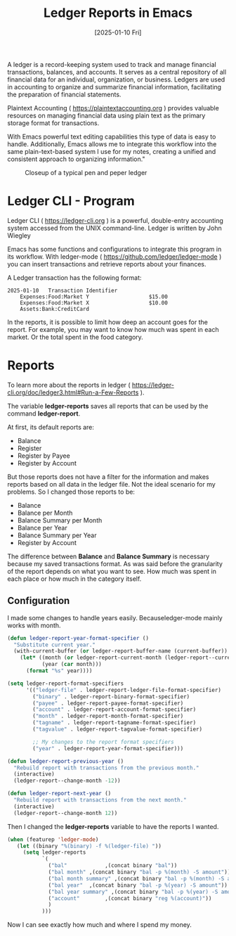 #+title: Ledger Reports in Emacs
#+date: [2025-01-10 Fri]
#+lastmod: [2025-01-10 Fri]
#+tags[]: Emacs
#+draft: false

A ledger is a record-keeping system used to track and manage financial transactions, balances, and accounts. It serves as a central repository of all financial data for an individual, organization, or business. Ledgers are used in accounting to organize and summarize financial information, facilitating the preparation of financial statements.

Plaintext Accounting ( https://plaintextaccounting.org ) provides valuable resources on managing financial data using plain text as the primary storage format for transactions.

With Emacs powerful text editing capabilities this type of data is easy to handle. Additionally, Emacs allows me to integrate this workflow into the same plain-text-based system I use for my notes, creating a unified and consistent approach to organizing information."

#+ATTR_HTML: :width 450px :align center
#+CAPTION: Closeup of a typical pen and peper ledger
[[/posts/imgs/ledger_closeup.jpeg]]

* Ledger CLI - Program
:PROPERTIES:
:Created:  2025-01-10
:END:

Ledger CLI ( https://ledger-cli.org ) is a powerful, double-entry accounting system accessed from the UNIX command-line. Ledger is written by John Wiegley

Emacs has some functions and configurations to integrate this program in its workflow. With ledger-mode ( https://github.com/ledger/ledger-mode ) you can insert transactions and retrieve reports about your finances.

A Ledger transaction has the following format:

#+begin_src
2025-01-10   Transaction Identifier
    Expenses:Food:Market Y                   $15.00
    Expenses:Food:Market X                   $10.00
    Assets:Bank:CreditCard
#+end_src

In the reports, it is possible to limit how deep an account goes for the report. For example, you may want to know how much was spent in each market. Or the total spent in the food category.

* Reports
:PROPERTIES:
:Created:  2025-01-10
:END:

To learn more about the reports in ledger ( https://ledger-cli.org/doc/ledger3.html#Run-a-Few-Reports ).

The variable *ledger-reports* saves all reports that can be used by the command *ledger-report*.

At first, its default reports are:
- Balance
- Register
- Register by Payee
- Register by Account

But those reports does not have a filter for the information and makes reports based on all data in the ledger file. Not the ideal scenario for my problems. So I changed those reports to be:
- Balance
- Balance per Month
- Balance Summary per Month
- Balance per Year
- Balance Summary per Year
- Register by Account

The difference between *Balance* and *Balance Summary* is necessary because my saved transactions format. As was said before the granularity of the report depends on what you want to see. How much was spent in each place or how much in the category itself.

** Configuration
:PROPERTIES:
:Created:  2025-01-10
:END:

I made some changes to handle years easily. Becauseledger-mode mainly works with month.
#+begin_src emacs-lisp
  (defun ledger-report-year-format-specifier ()
    "Substitute current year."
    (with-current-buffer (or ledger-report-buffer-name (current-buffer))
      (let* ((month (or ledger-report-current-month (ledger-report--current-month)))
             (year (car month)))
        (format "%s" year))))

  (setq ledger-report-format-specifiers
        '(("ledger-file" . ledger-report-ledger-file-format-specifier)
          ("binary" . ledger-report-binary-format-specifier)
          ("payee" . ledger-report-payee-format-specifier)
          ("account" . ledger-report-account-format-specifier)
          ("month" . ledger-report-month-format-specifier)
          ("tagname" . ledger-report-tagname-format-specifier)
          ("tagvalue" . ledger-report-tagvalue-format-specifier)

          ;; My changes to the report format specifiers
          ("year" . ledger-report-year-format-specifier)))

  (defun ledger-report-previous-year ()
    "Rebuild report with transactions from the previous month."
    (interactive)
    (ledger-report--change-month -12))

  (defun ledger-report-next-year ()
    "Rebuild report with transactions from the next month."
    (interactive)
    (ledger-report--change-month 12))
#+end_src

Then I changed the *ledger-reports* variable to have the reports I wanted.

#+begin_src emacs-lisp
 (when (featurep 'ledger-mode)
    (let ((binary "%(binary) -f %(ledger-file) "))
      (setq ledger-reports
            `(
              ("bal"            ,(concat binary "bal"))
              ("bal month" ,(concat binary "bal -p %(month) -S amount"))
              ("bal month summary" ,(concat binary "bal -p %(month) -S amount --depth 2"))
              ("bal year"  ,(concat binary "bal -p %(year) -S amount"))
              ("bal year summary" ,(concat binary "bal -p %(year) -S amount --depth 2"))
              ("account"        ,(concat binary "reg %(account)"))
              )
            )))
#+end_src

Now I can see exactly how much and where I spend my money.
